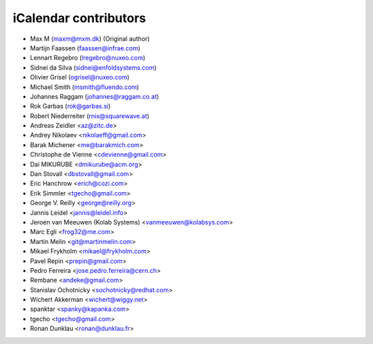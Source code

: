 iCalendar contributors
======================

- Max M (maxm@mxm.dk) (Original author)
- Martijn Faassen (faassen@infrae.com)
- Lennart Regebro (lregebro@nuxeo.com)
- Sidnei da Silva (sidnei@enfoldsystems.com)
- Olivier Grisel (ogrisel@nuxeo.com)
- Michael Smith (msmith@fluendo.com)
- Johannes Raggam (johannes@raggam.co.at)
- Rok Garbas (rok@garbas.si)
- Robert Niederreiter (rnix@squarewave.at)

- Andreas Zeidler <az@zitc.de>
- Andrey Nikolaev <nikolaeff@gmail.com>
- Barak Michener <me@barakmich.com>
- Christophe de Vienne <cdevienne@gmail.com>
- Dai MIKURUBE <dmikurube@acm.org>
- Dan Stovall <dbstovall@gmail.com>
- Eric Hanchrow <erich@cozi.com>
- Erik Simmler <tgecho@gmail.com>
- George V. Reilly <george@reilly.org>
- Jannis Leidel <jannis@leidel.info>
- Jeroen van Meeuwen (Kolab Systems) <vanmeeuwen@kolabsys.com>
- Marc Egli <frog32@me.com>
- Martin Melin <git@martinmelin.com>
- Mikael Frykholm <mikael@frykholm.com>
- Pavel Repin <prepin@gmail.com>
- Pedro Ferreira <jose.pedro.ferreira@cern.ch>
- Rembane <andeke@gmail.com>
- Stanislav Ochotnicky <sochotnicky@redhat.com>
- Wichert Akkerman <wichert@wiggy.net>
- spanktar <spanky@kapanka.com>
- tgecho <tgecho@gmail.com>
- Ronan Dunklau <ronan@dunklau.fr>
